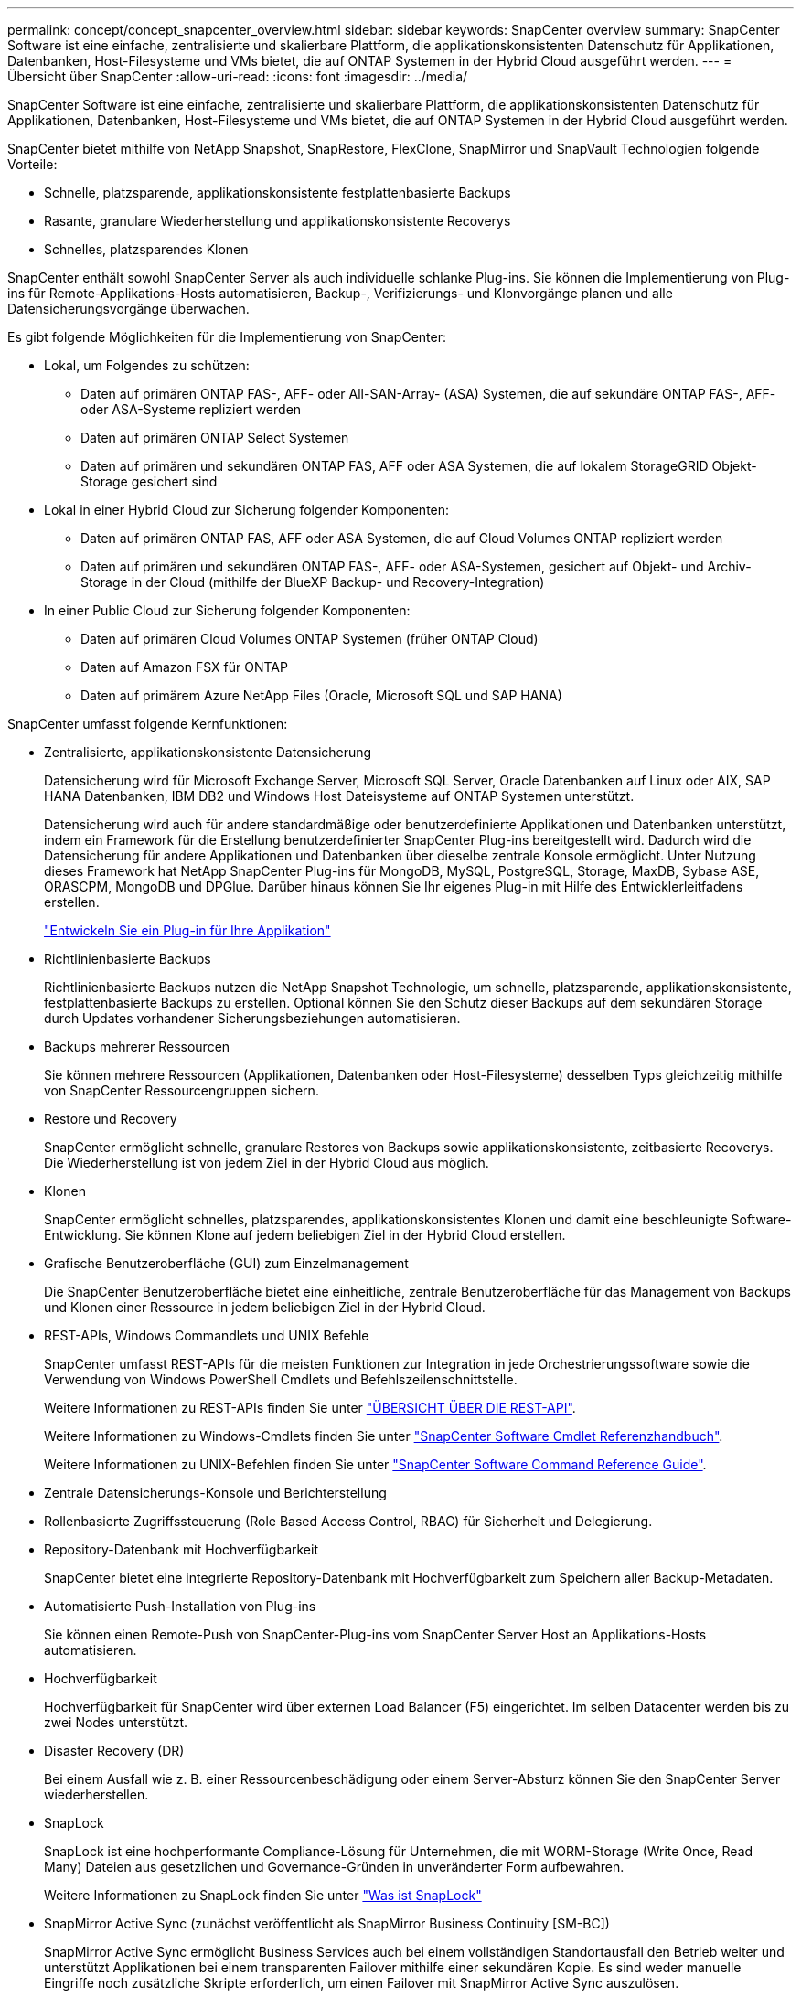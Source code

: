 ---
permalink: concept/concept_snapcenter_overview.html 
sidebar: sidebar 
keywords: SnapCenter overview 
summary: SnapCenter Software ist eine einfache, zentralisierte und skalierbare Plattform, die applikationskonsistenten Datenschutz für Applikationen, Datenbanken, Host-Filesysteme und VMs bietet, die auf ONTAP Systemen in der Hybrid Cloud ausgeführt werden. 
---
= Übersicht über SnapCenter
:allow-uri-read: 
:icons: font
:imagesdir: ../media/


[role="lead"]
SnapCenter Software ist eine einfache, zentralisierte und skalierbare Plattform, die applikationskonsistenten Datenschutz für Applikationen, Datenbanken, Host-Filesysteme und VMs bietet, die auf ONTAP Systemen in der Hybrid Cloud ausgeführt werden.

SnapCenter bietet mithilfe von NetApp Snapshot, SnapRestore, FlexClone, SnapMirror und SnapVault Technologien folgende Vorteile:

* Schnelle, platzsparende, applikationskonsistente festplattenbasierte Backups
* Rasante, granulare Wiederherstellung und applikationskonsistente Recoverys
* Schnelles, platzsparendes Klonen


SnapCenter enthält sowohl SnapCenter Server als auch individuelle schlanke Plug-ins. Sie können die Implementierung von Plug-ins für Remote-Applikations-Hosts automatisieren, Backup-, Verifizierungs- und Klonvorgänge planen und alle Datensicherungsvorgänge überwachen.

Es gibt folgende Möglichkeiten für die Implementierung von SnapCenter:

* Lokal, um Folgendes zu schützen:
+
** Daten auf primären ONTAP FAS-, AFF- oder All-SAN-Array- (ASA) Systemen, die auf sekundäre ONTAP FAS-, AFF- oder ASA-Systeme repliziert werden
** Daten auf primären ONTAP Select Systemen
** Daten auf primären und sekundären ONTAP FAS, AFF oder ASA Systemen, die auf lokalem StorageGRID Objekt-Storage gesichert sind


* Lokal in einer Hybrid Cloud zur Sicherung folgender Komponenten:
+
** Daten auf primären ONTAP FAS, AFF oder ASA Systemen, die auf Cloud Volumes ONTAP repliziert werden
** Daten auf primären und sekundären ONTAP FAS-, AFF- oder ASA-Systemen, gesichert auf Objekt- und Archiv-Storage in der Cloud (mithilfe der BlueXP Backup- und Recovery-Integration)


* In einer Public Cloud zur Sicherung folgender Komponenten:
+
** Daten auf primären Cloud Volumes ONTAP Systemen (früher ONTAP Cloud)
** Daten auf Amazon FSX für ONTAP
** Daten auf primärem Azure NetApp Files (Oracle, Microsoft SQL und SAP HANA)




SnapCenter umfasst folgende Kernfunktionen:

* Zentralisierte, applikationskonsistente Datensicherung
+
Datensicherung wird für Microsoft Exchange Server, Microsoft SQL Server, Oracle Datenbanken auf Linux oder AIX, SAP HANA Datenbanken, IBM DB2 und Windows Host Dateisysteme auf ONTAP Systemen unterstützt.

+
Datensicherung wird auch für andere standardmäßige oder benutzerdefinierte Applikationen und Datenbanken unterstützt, indem ein Framework für die Erstellung benutzerdefinierter SnapCenter Plug-ins bereitgestellt wird. Dadurch wird die Datensicherung für andere Applikationen und Datenbanken über dieselbe zentrale Konsole ermöglicht. Unter Nutzung dieses Framework hat NetApp SnapCenter Plug-ins für MongoDB, MySQL, PostgreSQL, Storage, MaxDB, Sybase ASE, ORASCPM, MongoDB und DPGlue. Darüber hinaus können Sie Ihr eigenes Plug-in mit Hilfe des Entwicklerleitfadens erstellen.

+
link:concept_develop_a_plug_in_for_your_application.html["Entwickeln Sie ein Plug-in für Ihre Applikation"]

* Richtlinienbasierte Backups
+
Richtlinienbasierte Backups nutzen die NetApp Snapshot Technologie, um schnelle, platzsparende, applikationskonsistente, festplattenbasierte Backups zu erstellen. Optional können Sie den Schutz dieser Backups auf dem sekundären Storage durch Updates vorhandener Sicherungsbeziehungen automatisieren.

* Backups mehrerer Ressourcen
+
Sie können mehrere Ressourcen (Applikationen, Datenbanken oder Host-Filesysteme) desselben Typs gleichzeitig mithilfe von SnapCenter Ressourcengruppen sichern.

* Restore und Recovery
+
SnapCenter ermöglicht schnelle, granulare Restores von Backups sowie applikationskonsistente, zeitbasierte Recoverys. Die Wiederherstellung ist von jedem Ziel in der Hybrid Cloud aus möglich.

* Klonen
+
SnapCenter ermöglicht schnelles, platzsparendes, applikationskonsistentes Klonen und damit eine beschleunigte Software-Entwicklung. Sie können Klone auf jedem beliebigen Ziel in der Hybrid Cloud erstellen.

* Grafische Benutzeroberfläche (GUI) zum Einzelmanagement
+
Die SnapCenter Benutzeroberfläche bietet eine einheitliche, zentrale Benutzeroberfläche für das Management von Backups und Klonen einer Ressource in jedem beliebigen Ziel in der Hybrid Cloud.

* REST-APIs, Windows Commandlets und UNIX Befehle
+
SnapCenter umfasst REST-APIs für die meisten Funktionen zur Integration in jede Orchestrierungssoftware sowie die Verwendung von Windows PowerShell Cmdlets und Befehlszeilenschnittstelle.

+
Weitere Informationen zu REST-APIs finden Sie unter https://docs.netapp.com/us-en/snapcenter/sc-automation/overview_rest_apis.html["ÜBERSICHT ÜBER DIE REST-API"].

+
Weitere Informationen zu Windows-Cmdlets finden Sie unter https://docs.netapp.com/us-en/snapcenter-cmdlets/index.html["SnapCenter Software Cmdlet Referenzhandbuch"^].

+
Weitere Informationen zu UNIX-Befehlen finden Sie unter https://library.netapp.com/ecm/ecm_download_file/ECMLP3323470["SnapCenter Software Command Reference Guide"^].

* Zentrale Datensicherungs-Konsole und Berichterstellung
* Rollenbasierte Zugriffssteuerung (Role Based Access Control, RBAC) für Sicherheit und Delegierung.
* Repository-Datenbank mit Hochverfügbarkeit
+
SnapCenter bietet eine integrierte Repository-Datenbank mit Hochverfügbarkeit zum Speichern aller Backup-Metadaten.

* Automatisierte Push-Installation von Plug-ins
+
Sie können einen Remote-Push von SnapCenter-Plug-ins vom SnapCenter Server Host an Applikations-Hosts automatisieren.

* Hochverfügbarkeit
+
Hochverfügbarkeit für SnapCenter wird über externen Load Balancer (F5) eingerichtet. Im selben Datacenter werden bis zu zwei Nodes unterstützt.

* Disaster Recovery (DR)
+
Bei einem Ausfall wie z. B. einer Ressourcenbeschädigung oder einem Server-Absturz können Sie den SnapCenter Server wiederherstellen.

* SnapLock
+
SnapLock ist eine hochperformante Compliance-Lösung für Unternehmen, die mit WORM-Storage (Write Once, Read Many) Dateien aus gesetzlichen und Governance-Gründen in unveränderter Form aufbewahren.

+
Weitere Informationen zu SnapLock finden Sie unter https://docs.netapp.com/us-en/ontap/snaplock/["Was ist SnapLock"]

* SnapMirror Active Sync (zunächst veröffentlicht als SnapMirror Business Continuity [SM-BC])
+
SnapMirror Active Sync ermöglicht Business Services auch bei einem vollständigen Standortausfall den Betrieb weiter und unterstützt Applikationen bei einem transparenten Failover mithilfe einer sekundären Kopie. Es sind weder manuelle Eingriffe noch zusätzliche Skripte erforderlich, um einen Failover mit SnapMirror Active Sync auszulösen.

+
Folgende Plug-ins werden für diese Funktion unterstützt: SnapCenter Plug-in für SQL Server, SnapCenter Plug-in für Windows, SnapCenter Plug-in für Oracle Database, SnapCenter Plug-in für SAP HANA Database, SnapCenter Plug-in für Microsoft Exchange Server und SnapCenter Plug-in für Unix.

+

NOTE: Um die Nähe des Host-Initiators in SnapCenter zu unterstützen, sollte dieser Wert entweder als Quelle oder als Ziel in ONTAP festgelegt werden.

+
Die SnapMirror Active Sync Funktion wird in SnapCenter nicht unterstützt:

+
** Wenn Sie vorhandene asymmetrische SnapMirror Workloads mit aktiver Synchronisierung in symmetrisch konvertieren, indem Sie die Richtlinie für die aktiven SnapMirror Synchronisierungsbeziehungen von _automatisiertFailover_ zu _automatisiertFailover_ in ONTAP ändern, wird dies auch nicht in SnapCenter unterstützt.
** Wenn Backups einer Ressourcengruppe (bereits in SnapCenter geschützt) vorhanden sind und dann die Storage-Richtlinie auf den aktiven Synchronisierungsbeziehungen von SnapMirror von _automatisiertFailover_ auf _automatisiertFailover_ in ONTAP geändert wird, wird dies auch nicht in SnapCenter unterstützt.
+
Weitere Informationen zur aktiven SnapMirror Synchronisierung finden Sie unter https://docs.netapp.com/us-en/ontap/smbc/index.html["Übersicht über SnapMirror Active Sync"]

+
Stellen Sie für die aktive SnapMirror Synchronisierung sicher, dass Sie die verschiedenen Anforderungen an Hardware, Software und Systemkonfiguration erfüllt haben. Weitere Informationen finden Sie unter https://docs.netapp.com/us-en/ontap/smbc/smbc_plan_prerequisites.html["Voraussetzungen"]



* Synchrones Spiegeln
+
Die Funktion für die synchrone Spiegelung ermöglicht eine Online-Datenreplizierung in Echtzeit zwischen Speicherarrays über Remote-Entfernungen.

+
Weitere Informationen zur Sync-Spiegelung finden Sie unter https://docs.netapp.com/us-en/e-series-santricity/sm-mirroring/overview-mirroring-sync.html["Übersicht über synchrones Spiegeln"]





== Architektur von SnapCenter

Die SnapCenter Plattform basiert auf einer mehrstufigen Architektur, die einen zentralen Management Server (SnapCenter Server) und einen SnapCenter Plug-in-Host umfasst.

SnapCenter unterstützt standortübergreifende Datacenter. Der SnapCenter-Server und der Plug-in-Host können sich an verschiedenen geografischen Standorten befinden.

image::../media/snapcenter_architecture.gif[Architektur von SnapCenter]



== Komponenten von SnapCenter

SnapCenter besteht aus SnapCenter Server und SnapCenter Plug-ins. Sie sollten nur die geeigneten Plug-ins für die Daten installieren, die Sie schützen möchten.

* SnapCenter Server
* Das SnapCenter Plug-ins-Paket für Windows enthält die folgenden Plug-ins:
+
** SnapCenter Plug-in für Microsoft SQL Server
** SnapCenter Plug-in für Microsoft Windows
** SnapCenter Plug-in für Microsoft Exchange Server
** SnapCenter-Plug-in für SAP HANA Database
** SnapCenter Plug-in für IBM DB2
** SnapCenter Plug-in für PostgreSQL
** SnapCenter Plug-in für MySQL


* Das SnapCenter Plug-ins-Paket für Linux umfasst die folgenden Plug-ins:
+
** SnapCenter Plug-in für Oracle Database
** SnapCenter-Plug-in für SAP HANA Database
** SnapCenter Plug-in für UNIX Filesysteme
** SnapCenter Plug-in für IBM DB2
** SnapCenter Plug-in für PostgreSQL
** SnapCenter Plug-in für MySQL


* Das SnapCenter Plug-ins-Paket für AIX enthält die folgenden Plug-ins:
+
** SnapCenter Plug-in für Oracle Database
** SnapCenter Plug-in für UNIX Filesysteme


* Von SnapCenter NetApp unterstützte Plug-ins


Das SnapCenter Plug-in für VMware vSphere, vormals NetApp Data Broker, ist eine eigenständige virtuelle Appliance, die SnapCenter Datensicherungsvorgänge auf virtualisierten Datenbanken und Filesystemen unterstützt.



== SnapCenter Server

Der SnapCenter Server umfasst einen Webserver, eine zentralisierte HTML5-basierte Benutzeroberfläche, PowerShell Commandlets, REST-APIs und das SnapCenter Repository.

SnapCenter Server unterstützt sowohl Microsoft Windows als auch Linux (RHEL 8.x, RHEL 9.x, SLES 15 SP5)

Wenn Sie das SnapCenter-Plug-ins-Paket für Linux oder das SnapCenter-Plug-ins-Paket für AIX verwenden, werden Zeitpläne zentral mit dem Quartz Scheduler ausgeführt.

* Für das SnapCenter-Plug-in für Oracle Database kommuniziert der Host-Agent, der auf dem SnapCenter Server-Host ausgeführt wird, mit dem SnapCenter-Plug-in-Loader (SPL), der auf dem Linux- oder AIX-Host ausgeführt wird, um verschiedene Datensicherungsvorgänge auszuführen.
* Für das SnapCenter-Plug-in für SAP HANA-Datenbanken und benutzerdefinierte SnapCenter-Plug-ins kommuniziert der SnapCenter-Server mit diesen Plug-ins über den SCCore-Agent, der auf dem Host ausgeführt wird.


Der SnapCenter-Server und die Plug-ins kommunizieren mit dem Host-Agent über HTTPS. Informationen zu den Vorgängen von SnapCenter werden im SnapCenter Repository gespeichert.


NOTE: SnapCenter unterstützt ungemeinsamen Namespace für Windows Hosts. Wenn Sie Probleme bei der Verwendung von ungemeinsamem Namespace haben, finden Sie weitere Informationen unter https://kb.netapp.com/mgmt/SnapCenter/SnapCenter_is_unable_to_discover_resources_when_using_disjoint_namespace["SnapCenter kann bei Verwendung von nicht gemeinsamem Namespace keine Ressourcen erkennen"].

Sie sollten die folgenden Befehle ausführen, um den Status der SnapCenter-Komponenten zu erfahren, die auf dem Linux-Host ausgeführt werden:

* `systemctl status snapmanagerweb`
* `systemctl status scheduler`
* `systemctl status smcore`
* `systemctl status nginx`
* `systemctl status rabbitmq-server`




== SnapCenter Plug-ins

Jedes SnapCenter-Plug-in unterstützt spezifische Umgebungen, Datenbanken und Applikationen.

|===
| Plug-in-Name | Im Installationspaket enthalten | Weitere Plug-ins sind erforderlich | Auf dem Host installiert | Unterstützte Plattformen 


 a| 
Plug-in für SQL Server
 a| 
Plug-ins-Paket für Windows
 a| 
Plug-in für Windows
 a| 
SQL Server Host
 a| 
Windows



 a| 
Plug-in für Windows
 a| 
Plug-ins-Paket für Windows
 a| 
 a| 
Windows Host
 a| 
Windows



 a| 
Plug-in für Exchange
 a| 
Plug-ins-Paket für Windows
 a| 
Plug-in für Windows
 a| 
Exchange Server Host
 a| 
Windows



 a| 
Plug-in für Oracle Database
 a| 
Plug-ins-Paket für Linux und Plug-ins-Paket für AIX
 a| 
Plug-in für UNIX
 a| 
Oracle Host
 a| 
Linux oder AIX



 a| 
Plug-in für SAP HANA Database
 a| 
Plug-ins-Paket für Linux und Plug-ins-Paket für Windows
 a| 
Plug-in für UNIX oder Plug-in für Windows
 a| 
HDBSQL-Client-Host
 a| 
Linux oder Windows



 a| 
Benutzerdefinierte Plug-ins
 a| 
Plug-ins-Paket für Linux und Plug-ins-Paket für Windows
 a| 
Plug-in für Windows für File-System-Backups
 a| 
Benutzerdefinierter Applikations-Host
 a| 
Linux oder Windows



 a| 
Plug-in für IBM DB2
 a| 
Plug-ins-Paket für Linux und Plug-ins-Paket für Windows
 a| 
Plug-in für UNIX oder Plug-in für Windows
 a| 
DB2-Host
 a| 
Linux oder Windows



 a| 
Plug-in für PostgreSQL
 a| 
Plug-ins-Paket für Linux und Plug-ins-Paket für Windows
 a| 
Plug-in für UNIX oder Plug-in für Windows
 a| 
PostgreSQL-Host
 a| 
Linux oder Windows



 a| 
Plug-in für MySQL
 a| 
Plug-ins-Paket für Linux und Plug-ins-Paket für Windows
 a| 
Plug-in für UNIX oder Plug-in für Windows
 a| 
Db2MySQL-Host
 a| 
Linux oder Windows

|===

NOTE: Das SnapCenter Plug-in für VMware vSphere unterstützt absturzkonsistente und VM-konsistente Backup- und Restore-Prozesse für Virtual Machines (VMs), Datastores und Virtual Machine Disks (VMDKs). Zudem unterstützt es die applikationsspezifischen Plug-ins von SnapCenter, um applikationskonsistente Backup- und Restore-Vorgänge für virtualisierte Datenbanken und Filesysteme zu sichern.

Für Nutzer von SnapCenter 4.1.1 enthält die Dokumentation zum SnapCenter Plug-in für VMware vSphere 4.1.1 Informationen zum Schutz von virtualisierten Datenbanken und Dateisystemen. Für Nutzer von SnapCenter 4.2.x, die NetApp Data Broker 1.0 und 1.0.1, enthält Dokumentation Informationen zum Schutz von virtualisierten Datenbanken und Dateisystemen mithilfe des SnapCenter Plug-ins für VMware vSphere, das durch die Linux-basierte NetApp Data Broker Virtual Appliance (Open Virtual Appliance Format) bereitgestellt wird. Für Benutzer, die SnapCenter 4.3 oder höher verwenden, finden Sie das https://docs.netapp.com/us-en/sc-plugin-vmware-vsphere/index.html["Dokumentation zum SnapCenter Plug-in für VMware vSphere"^] Informationen zum Schutz von virtualisierten Datenbanken und Dateisystemen mithilfe des Linux-basierten SnapCenter Plug-ins für die virtuelle VMware vSphere Appliance (Open Virtual Appliance-Format).



=== SnapCenter Plug-in für Microsoft SQL Server Funktionen

* Automatisiert applikationsspezifische Backup-, Restore- und Klonvorgänge für Microsoft SQL Server Datenbanken in einer SnapCenter Umgebung.
* Unterstützt Microsoft SQL Server Datenbanken auf VMDK und RDM (Raw Device Mapping) LUNs bei der Bereitstellung des SnapCenter Plug-ins für VMware vSphere sowie bei der Registrierung des Plug-ins bei SnapCenter
* Unterstützt nur die Provisionierung von SMB-Freigaben. Für das Backup von SQL Server-Datenbanken auf SMB-Freigaben wird keine Unterstützung geboten.
* Unterstützt den Import von Backups von SnapManager für Microsoft SQL Server in SnapCenter.




=== SnapCenter Plug-in für Microsoft Windows Funktionen

* Ermöglicht die applikationsgerechte Datensicherung für andere Plug-ins, die auf Windows Hosts in Ihrer SnapCenter Umgebung laufen
* Automatisiert applikationsspezifische Backup-, Restore- und Klonvorgänge für Microsoft Filesysteme in Ihrer SnapCenter Umgebung
* Unterstützt Storage-Bereitstellung, Snapshot-Konsistenz und Speicherplatzrückgewinnung für Windows Hosts
+

NOTE: Das Plug-in für Windows stellt SMB-Freigaben und Windows-Filesysteme auf physischen und RDM-LUNs bereit, unterstützt jedoch keine Backup-Vorgänge für Windows File-Systeme auf SMB-Shares.





=== SnapCenter Plug-in für Microsoft Exchange Server Funktionen

* Automatisiert applikationsspezifische Backup- und Restore-Vorgänge für Microsoft Exchange Server Datenbanken und Datenbankverfügbarkeitsgruppen (Database Availability Groups, DAGs) in Ihrer SnapCenter Umgebung
* Unterstützung virtualisierter Exchange Server auf RDM LUNs bei der Bereitstellung des SnapCenter Plug-in für VMware vSphere und Registrierung des Plug-ins bei SnapCenter




=== SnapCenter Plug-in für Oracle Database Funktionen

* Automatisierung applikationsspezifischer Backups, Restores, Recoverys, Überprüfung, Mounten, Unmounten und Klonen für Oracle Datenbanken in Ihrer SnapCenter Umgebung
* Unterstützung von Oracle-Datenbanken für SAP, aber die Integration von SAP BR*Tools ist nicht möglich




=== SnapCenter Plug-in für UNIX Funktionen

* Ermöglicht das Plug-in für Oracle Database die Durchführung von Datensicherungsvorgängen auf Oracle Datenbanken, indem es den zugrunde liegenden Host Storage Stack auf Linux oder AIX Systemen unterstützt
* Unterstützt NFS-Protokolle (Network File System) und SAN (Storage Area Network) auf einem Storage-System, auf dem ONTAP ausgeführt wird
* Bei Linux Systemen werden Oracle-Datenbanken auf VMDK und RDM-LUNs unterstützt, wenn Sie das SnapCenter Plug-in für VMware vSphere implementieren und das Plug-in mit SnapCenter registrieren.
* Unterstützt Mount Guard für AIX auf SAN-Dateisystemen und LVM-Layout.
* Unterstützt Enhanced Journaled File System (JFS2) mit Inline-Protokollierung auf SAN-Dateisystemen und LVM-Layout nur für AIX-Systeme.
+
ES werden NATIVE SAN-Geräte, Dateisysteme und LVM-Layouts unterstützt, die auf SAN-Geräten basieren.

* Automatisierung von applikationsorientierten Backup-, Restore- und Klonvorgängen für UNIX File-Systeme in der SnapCenter-Umgebung




=== SnapCenter Plug-in für SAP HANA Database Funktionen

Automatisiert applikationsspezifische Backups, Restores und das Klonen von SAP HANA Datenbanken in der SnapCenter-Umgebung.



=== Von NetApp unterstützte Plug-ins-Funktionen

* Unterstützung anderer Plug-ins zum Management von Applikationen oder Datenbanken, die von anderen SnapCenter-Plug-ins nicht unterstützt werden Von NetApp unterstützte Plug-ins werden nicht als Teil der SnapCenter Installation bereitgestellt.
* Unterstützt die Erstellung von Spiegelkopien von Backup-Sätzen auf einem anderen Volume und die Disk-to-Disk Backup-Replizierung.
* Unterstützt sowohl Windows als auch Linux Umgebungen. In Windows Umgebungen können benutzerdefinierte Applikationen über benutzerdefinierte Plug-ins optional mit dem SnapCenter Plug-in für Microsoft Windows ausgeführt werden, um dateibasierte Backups zu erstellen.


NetApp unterstützt die Erstellung und Verwendung der unterstützten Plug-ins. Die von Ihnen erstellten Plug-ins werden jedoch nicht von NetApp unterstützt.

Weitere Informationen finden Sie unter link:../protect-nsp/develop_a_plug_in_for_your_application.html["Entwickeln Sie ein Plug-in für Ihre Applikation"]



=== SnapCenter Plug-in für IBM DB2

Automatisiert applikationsspezifische Backups, Restores und das Klonen von IBM DB2 Datenbanken in der SnapCenter-Umgebung.



=== SnapCenter Plug-in für PostgreSQL

Automatisiert applikationsspezifische Backups, Restores und das Klonen von PostgreSQL Instanzen in der SnapCenter Umgebung.



=== SnapCenter Plug-in für MySQL

Automatisiert applikationsspezifische Backups, Restores und das Klonen von MySQL Instanzen in der SnapCenter Umgebung.



== SnapCenter Repository

Das SnapCenter-Repository, auch als NSM-Datenbank bezeichnet, speichert Informationen und Metadaten für jede SnapCenter-Operation.

Die MySQL-Server-Repository-Datenbank wird standardmäßig bei der Installation des SnapCenter-Servers installiert. Wenn MySQL Server bereits installiert ist und Sie eine Neuinstallation von SnapCenter Server durchführen, sollten Sie MySQL Server deinstallieren.

SnapCenter unterstützt MySQL Server 8.0.37 oder höher als SnapCenter-Repository-Datenbank. Wenn Sie eine frühere Version von MySQL Server mit einer früheren Version von SnapCenter verwendet haben, wird der MySQL Server während des SnapCenter-Upgrades auf 8.0.37 oder höher aktualisiert.

Das SnapCenter Repository speichert folgende Informationen und Metadaten:

* Metadaten für Backup, Klonen, Wiederherstellung und Verifizierung
* Reporting-, Job- und Ereignisinformationen
* Host- und Plug-in-Informationen
* Rollen-, Benutzer- und Berechtigungsdetails
* Informationen zur Storage-Systemverbindung

